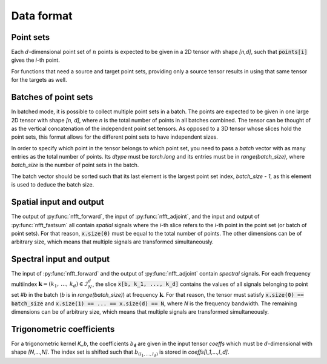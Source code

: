 

===============
Data format
===============


Point sets
===========

Each :math:`d`-dimensional point set of :math:`n` points is expected to be
given in a 2D tensor with shape `[n,d]`, such that :code:`points[i]` gives the
`i`-th point.

For functions that need a source and target point sets, providing only a
source tensor results in using that same tensor for the targets as well.


Batches of point sets
=====================

In batched mode, it is possible to collect multiple point sets in a batch.
The points are expected to be given in one large 2D tensor with shape `[n, d]`,
where `n` is the total number of points in all batches combined. The tensor
can be thought of as the vertical concatenation of the independent point set
tensors. As opposed to a 3D tensor whose slices hold the point sets, this
format allows for the different point sets to have independent sizes.

In order to specify which point in the tensor belongs to which point set, you
need to pass a `batch` vector with as many entries as the total number of
points. Its `dtype` must be `torch.long` and its entries must be in
`range(batch_size)`, where `batch_size` is the number of point sets in the
batch.

The batch vector should be sorted such that its last element is the largest
point set index, `batch_size - 1`, as this element is used to deduce the
batch size.


Spatial input and output
========================

The output of :py:func:`nfft_forward`, the input of :py:func:`nfft_adjoint`,
and the input and output of :py:func:`nfft_fastsum` all contain *spatial*
signals where the `i`-th slice refers to the `i`-th point in the point set (or
batch of point sets). For that reason, :code:`x.size(0)` must be equal to the
total number of points. The other dimensions can be of arbitrary size, which
means that multiple signals are transformed simultaneously.


Spectral input and output
=========================

The input of :py:func:`nfft_forward` and the output of :py:func:`nfft_adjoint`
contain *spectral* signals. For each frequency multiindex
:math:`\mathbf{k} = (k_1,\, \ldots,\, k_d) \in \mathcal{I}_N^d`, the slice
:code:`x[b, k_1, ..., k_d]` contains the values of all signals belonging to
point set `#b` in the batch (`b` is in `range(batch_size)`) at frequency
:math:`\mathbf{k}`. For that reason, the tensor must satisfy
:code:`x.size(0) == batch_size` and
:code:`x.size(1) == ... == x.size(d) == N`, where `N` is the frequency
bandwidth. The remaining dimensions can be of arbitrary size, which
means that multiple signals are transformed simultaneously.


Trigonometric coefficients
==========================

For a trigonometric kernel `K_b`,
the coefficients :math:`b_{\boldsymbol{\ell}}` are given in the input tensor
`coeffs` which must be :math:`d`-dimensional with shape `[N,...,N]`. The
index set is shifted such that :math:`b_{(l_1,\ldots,l_d)}` is stored in
`coeffs[l_1,...,l_d]`.
